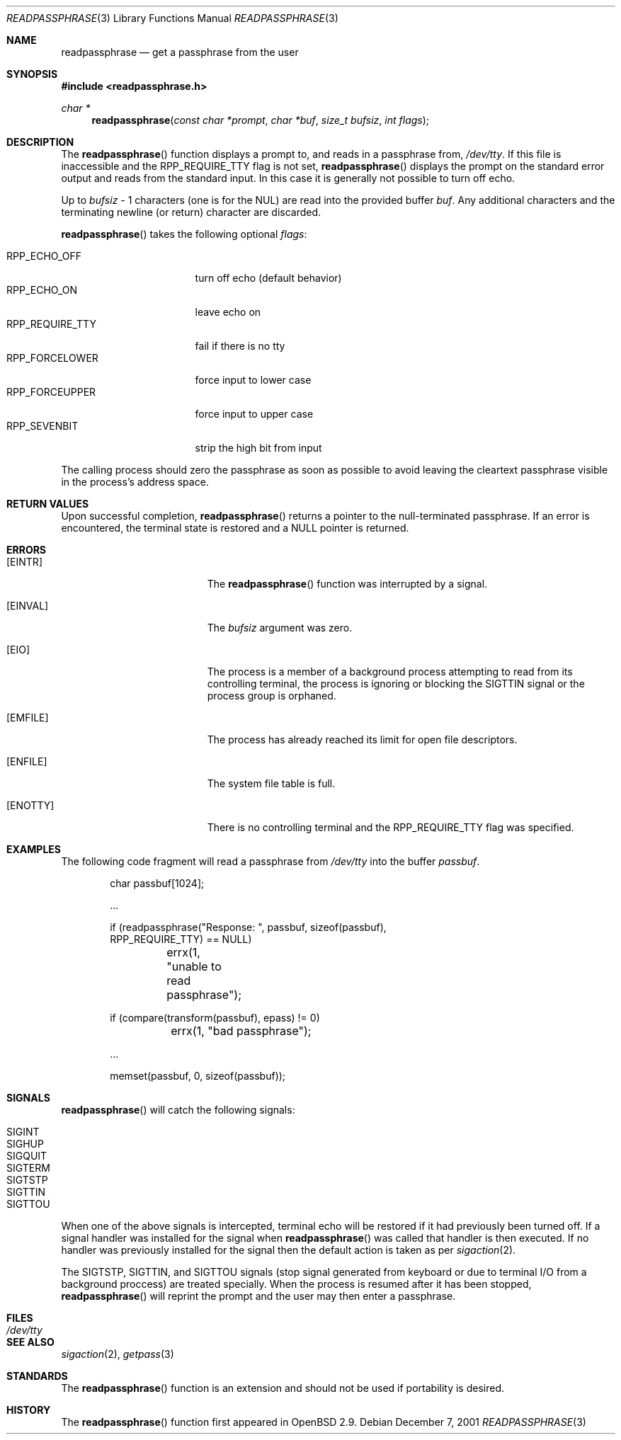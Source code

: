 .\"	$OpenBSD: readpassphrase.3,v 1.7 2001/12/15 15:37:51 millert Exp $
.\"
.\" Copyright (c) 2000 Todd C. Miller <Todd.Miller@courtesan.com>
.\" All rights reserved.
.\"
.\" Redistribution and use in source and binary forms, with or without
.\" modification, are permitted provided that the following conditions
.\" are met:
.\" 1. Redistributions of source code must retain the above copyright
.\"    notice, this list of conditions and the following disclaimer.
.\" 2. Redistributions in binary form must reproduce the above copyright
.\"    notice, this list of conditions and the following disclaimer in the
.\"    documentation and/or other materials provided with the distribution.
.\" 3. The name of the author may not be used to endorse or promote products
.\"    derived from this software without specific prior written permission.
.\"
.\" THIS SOFTWARE IS PROVIDED ``AS IS'' AND ANY EXPRESS OR IMPLIED WARRANTIES,
.\" INCLUDING, BUT NOT LIMITED TO, THE IMPLIED WARRANTIES OF MERCHANTABILITY
.\" AND FITNESS FOR A PARTICULAR PURPOSE ARE DISCLAIMED.  IN NO EVENT SHALL
.\" THE AUTHOR BE LIABLE FOR ANY DIRECT, INDIRECT, INCIDENTAL, SPECIAL,
.\" EXEMPLARY, OR CONSEQUENTIAL DAMAGES (INCLUDING, BUT NOT LIMITED TO,
.\" PROCUREMENT OF SUBSTITUTE GOODS OR SERVICES; LOSS OF USE, DATA, OR PROFITS;
.\" OR BUSINESS INTERRUPTION) HOWEVER CAUSED AND ON ANY THEORY OF LIABILITY,
.\" WHETHER IN CONTRACT, STRICT LIABILITY, OR TORT (INCLUDING NEGLIGENCE OR
.\" OTHERWISE) ARISING IN ANY WAY OUT OF THE USE OF THIS SOFTWARE, EVEN IF
.\" ADVISED OF THE POSSIBILITY OF SUCH DAMAGE.
.\"
.\" $FreeBSD$
.\"
.Dd December 7, 2001
.Dt READPASSPHRASE 3
.Os
.Sh NAME
.Nm readpassphrase
.Nd get a passphrase from the user
.Sh SYNOPSIS
.In readpassphrase.h
.Ft "char *"
.Fn readpassphrase "const char *prompt" "char *buf" "size_t bufsiz" "int flags"
.Sh DESCRIPTION
The
.Fn readpassphrase
function displays a prompt to, and reads in a passphrase from,
.Pa /dev/tty .
If this file is inaccessible
and the
.Dv RPP_REQUIRE_TTY
flag is not set,
.Fn readpassphrase
displays the prompt on the standard error output and reads from the standard
input.
In this case it is generally not possible to turn off echo.
.Pp
Up to
.Fa bufsiz
\- 1 characters (one is for the
.Dv NUL )
are read into the provided buffer
.Fa buf .
Any additional
characters and the terminating newline (or return) character are discarded.
.Pp
.Fn readpassphrase
takes the following optional
.Fa flags :
.Pp
.Bl -tag -width ".Dv RPP_REQUIRE_TTY" -compact
.It Dv RPP_ECHO_OFF
turn off echo (default behavior)
.It Dv RPP_ECHO_ON
leave echo on
.It Dv RPP_REQUIRE_TTY
fail if there is no tty
.It Dv RPP_FORCELOWER
force input to lower case
.It Dv RPP_FORCEUPPER
force input to upper case
.It Dv RPP_SEVENBIT
strip the high bit from input
.El
.Pp
The calling process should zero the passphrase as soon as possible to
avoid leaving the cleartext passphrase visible in the process's address
space.
.Sh RETURN VALUES
Upon successful completion,
.Fn readpassphrase
returns a pointer to the null-terminated passphrase.
If an error is encountered, the terminal state is restored and
a
.Dv NULL
pointer is returned.
.Sh ERRORS
.Bl -tag -width Er
.It Bq Er EINTR
The
.Fn readpassphrase
function was interrupted by a signal.
.It Bq Er EINVAL
The
.Fa bufsiz
argument was zero.
.It Bq Er EIO
The process is a member of a background process attempting to read
from its controlling terminal, the process is ignoring or blocking
the
.Dv SIGTTIN
signal or the process group is orphaned.
.It Bq Er EMFILE
The process has already reached its limit for open file descriptors.
.It Bq Er ENFILE
The system file table is full.
.It Bq Er ENOTTY
There is no controlling terminal and the
.Dv RPP_REQUIRE_TTY
flag was specified.
.El
.Sh EXAMPLES
The following code fragment will read a passphrase from
.Pa /dev/tty
into the buffer
.Fa passbuf .
.Bd -literal -offset indent
char passbuf[1024];

\&...

if (readpassphrase("Response: ", passbuf, sizeof(passbuf),
    RPP_REQUIRE_TTY) == NULL)
	errx(1, "unable to read passphrase");

if (compare(transform(passbuf), epass) != 0)
	errx(1, "bad passphrase");

\&...

memset(passbuf, 0, sizeof(passbuf));
.Ed
.Sh SIGNALS
.Fn readpassphrase
will catch the following signals:
.Pp
.Bl -tag -compact
.It Dv SIGINT
.It Dv SIGHUP
.It Dv SIGQUIT
.It Dv SIGTERM
.It Dv SIGTSTP
.It Dv SIGTTIN
.It Dv SIGTTOU
.El
.Pp
When one of the above signals is intercepted, terminal echo will
be restored if it had previously been turned off.
If a signal handler was installed for the signal when
.Fn readpassphrase
was called that handler is then executed.
If no handler was previously installed for the signal then the
default action is taken as per
.Xr sigaction 2 .
.Pp
The
.Dv SIGTSTP , SIGTTIN ,
and
.Dv SIGTTOU
signals (stop signal generated from keyboard or due to terminal I/O
from a background proccess) are treated specially.
When the process is resumed after it has been stopped,
.Fn readpassphrase
will reprint the prompt and the user may then enter a passphrase.
.Sh FILES
.Bl -tag -width ".Pa /dev/tty" -compact
.It Pa /dev/tty
.El
.Sh SEE ALSO
.Xr sigaction 2 ,
.Xr getpass 3
.Sh STANDARDS
The
.Fn readpassphrase
function is an
extension and should not be used if portability is desired.
.Sh HISTORY
The
.Fn readpassphrase
function first appeared in
.Ox 2.9 .

